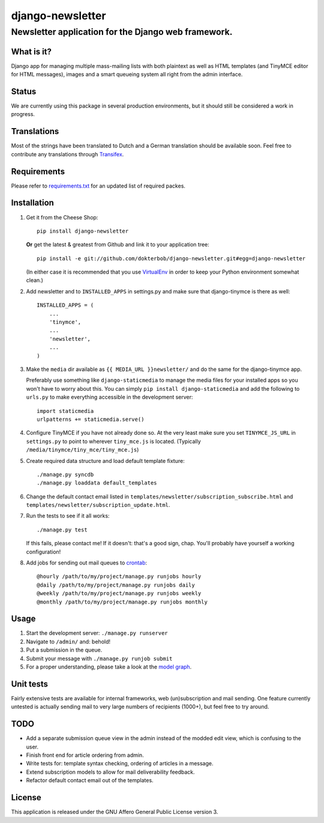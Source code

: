 =================
django-newsletter
=================
Newsletter application for the Django web framework.
----------------------------------------------------

What is it?
===========
Django app for managing multiple mass-mailing lists with both plaintext as
well as HTML templates (and TinyMCE editor for HTML messages), images and a
smart queueing system all right from the admin interface.

Status
======
We are currently using this package in several production environments, but it
should still be considered a work in progress.

Translations
============
Most of the strings have been translated to Dutch and a German translation should be available soon. Feel free to contribute any translations through `Transifex <http://www.transifex.net/projects/p/django-newsletter/>`_.

Requirements
============
Please refer to `requirements.txt <http://github.com/dokterbob/django-newsletter/blob/master/requirements.txt>`_ for an updated list of required packes.

Installation
============
#)  Get it from the Cheese Shop::
    
	pip install django-newsletter
    
    **Or** get the latest & greatest from Github and link it to your
    application tree::
    
	pip install -e git://github.com/dokterbob/django-newsletter.git#egg=django-newsletter
    
    (In either case it is recommended that you use 
    `VirtualEnv <http://pypi.python.org/pypi/virtualenv>`_ in order to
    keep your Python environment somewhat clean.)

#)  Add newsletter and to ``INSTALLED_APPS`` in settings.py and make sure that
    django-tinymce is there as well::

	INSTALLED_APPS = (
	    ...
	    'tinymce',
	    ...
	    'newsletter',
	    ...
	)

#)  Make the ``media`` dir available as ``{{ MEDIA_URL }}newsletter/`` and do the
    same for the django-tinymce app.

    Preferably use something like ``django-staticmedia`` to manage the media files
    for your installed apps so you won't have to worry about this. You can
    simply ``pip install django-staticmedia`` and add the following to ``urls.py``
    to make everything accessible in the development server::

	import staticmedia
	urlpatterns += staticmedia.serve()

#)  Configure TinyMCE if you have not already done so. At the very least make
    sure you set ``TINYMCE_JS_URL`` in ``settings.py`` to point to wherever 
    ``tiny_mce.js`` is located. (Typically ``/media/tinymce/tiny_mce/tiny_mce.js``)

#)  Create required data structure and load default template fixture::
    
	./manage.py syncdb
	./manage.py loaddata default_templates

#)  Change the default contact email listed in 
    ``templates/newsletter/subscription_subscribe.html`` and
    ``templates/newsletter/subscription_update.html``.

#)  Run the tests to see if it all works::
    
	./manage.py test
    
    If this fails, please contact me!
    If it doesn't: that's a good sign, chap. You'll probably have yourself a
    working configuration!

#)  Add jobs for sending out mail queues to `crontab <http://linuxmanpages.com/man5/crontab.5.php>`_::

	@hourly /path/to/my/project/manage.py runjobs hourly
	@daily /path/to/my/project/manage.py runjobs daily
	@weekly /path/to/my/project/manage.py runjobs weekly
	@monthly /path/to/my/project/manage.py runjobs monthly			


Usage
=====
#) Start the development server: ``./manage.py runserver``
#) Navigate to ``/admin/`` and: behold!
#) Put a submission in the queue.
#) Submit your message with ``./manage.py runjob submit``
#) For a proper understanding, please take a look at the `model graph <https://github.com/dokterbob/django-newsletter/raw/master/graph_models.png>`_.

.. image:: https://github.com/dokterbob/django-newsletter/raw/master/graph_models.png

Unit tests
==========
Fairly extensive tests are available for internal frameworks, web
(un)subscription and mail sending. One feature currently untested is actually
sending mail to very large numbers of recipients (1000+), but feel free to try
around.

TODO
====
* Add a separate submission queue view in the admin instead of the modded edit
  view, which is confusing to the user. 
* Finish front end for article ordering from admin.
* Write tests for: template syntax checking, ordering of articles in a
  message.
* Extend subscription models to allow for mail deliverability feedback.
* Refactor default contact email out of the templates.

License
=======
This application is released 
under the GNU Affero General Public License version 3.
